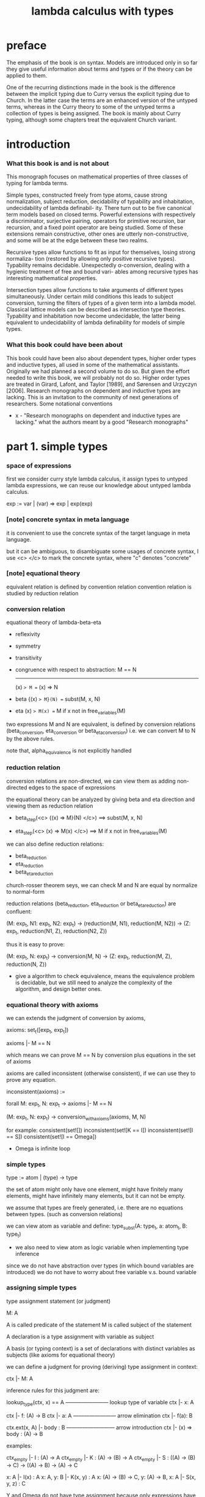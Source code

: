 #+title: lambda calculus with types

* preface

  The emphasis of the book is on syntax. Models are introduced only in so far they give
  useful information about terms and types or if the theory can be applied to them.

  One of the recurring distinctions made in the book is the difference between the implicit
  typing due to Curry versus the explicit typing due to Church. In the latter case the terms
  are an enhanced version of the untyped terms, whereas in the Curry theory to some of
  the untyped terms a collection of types is being assigned. The book is mainly about
  Curry typing, although some chapters treat the equivalent Church variant.

* introduction

*** What this book is and is not about

    This monograph focuses on mathematical properties of three classes of typing for lambda terms.

    Simple types, constructed freely from type atoms, cause strong normalization, subject
    reduction, decidability of typability and inhabitation, undecidability of lambda definabil-
    ity. There turn out to be five canonical term models based on closed terms. Powerful
    extensions with respectively a discriminator, surjective pairing, operators for primitive
    recursion, bar recursion, and a fixed point operator are being studied. Some of these
    extensions remain constructive, other ones are utterly non-constructive, and some will
    be at the edge between these two realms.

    Recursive types allow functions to fit as input for themselves, losing strong normaliza-
    tion (restored by allowing only positive recursive types). Typability remains decidable.
    Unexpectedly α-conversion, dealing with a hygienic treatment of free and bound vari-
    ables among recursive types has interesting mathematical properties.

    Intersection types allow functions to take arguments of different types simultaneously.
    Under certain mild conditions this leads to subject conversion, turning the filters of
    types of a given term into a lambda model. Classical lattice models can be described
    as intersection type theories. Typability and inhabitation now become undecidable, the
    latter being equivalent to undecidability of lambda definability for models of simple
    types.

*** What this book could have been about

    This book could have been also about dependent types, higher order types and inductive
    types, all used in some of the mathematical assistants. Originally we had planned a
    second volume to do so. But given the effort needed to write this book, we will probably
    not do so. Higher order types are treated in Girard, Lafont, and Taylor [1989], and
    Sørensen and Urzyczyn [2006]. Research monographs on dependent and inductive types
    are lacking. This is an invitation to the community of next generations of researchers.
    Some notational conventions

    - x -
      "Research monographs on dependent and inductive types are lacking."
      what the authors meant by a good "Research monographs"

* part 1. simple types

*** space of expressions

    first we consider curry style lambda calculus,
    it assign types to untyped lambda expressions,
    we can reuse our knowledge about untyped lambda calculus.

    exp := var | (var) => exp | exp(exp)

*** [note] concrete syntax in meta language

    it is convenient to use the concrete syntax
    of the target language in meta language.

    but it can be ambiguous,
    to disambiguate some usages of concrete syntax,
    I use <c> </c> to mark the concrete syntax,
    where "c" denotes "concrete"

*** [note] equational theory

    equivalent relation is defined by convention relation
    convention relation is studied by reduction relation

*** conversion relation

    equational theory of lambda-beta-eta
    - reflexivity
    - symmetry
    - transitivity
    - congruence with respect to abstraction:
      M == N
      -------
      (x) => M == (x) => N
    - beta
      {(x) => M}(N) == subst(M, x, N)
    - eta
      (x) => M(x) == M
      if x not in free_variables(M)

    two expressions M and N are equivalent, is defined by conversion relations
    (beta_conversion, eta_conversion or beta_eta_conversion)
    i.e. we can convert M to N by the above rules.

    note that, alpha_equivalence is not explicitly handled

*** reduction relation

    conversion relations are non-directed,
    we can view them as adding non-directed edges to the space of expressions

    the equational theory can be analyzed by
    giving beta and eta direction
    and viewing them as reduction relation

    - beta_step(<c> {(x) => M}(N) </c>) ==> subst(M, x, N)

    - eta_step(<c> (x) => M(x) </c>) ==> M
      if x not in free_variables(M)

    we can also define reduction relations:
    - beta_reduction
    - eta_reduction
    - beta_eta_reduction

    church-rosser theorem seys, we can check M and N are equal
    by normalize to normal-form

    reduction relations (beta_reduction, eta_reduction or beta_eta_reduction)
    are confluent:

    (M: exp_t, N1: exp_t, N2: exp_t) ->
    (reduction(M, N1), reduction(M, N2)) ->
    (Z: exp_t, reduction(N1, Z), reduction(N2, Z))

    thus it is easy to prove:

    (M: exp_t, N: exp_t) ->
    conversion(M, N) ->
    (Z: exp_t, reduction(M, Z), reduction(N, Z))

    - give a algorithm to check equivalence,
      means the equivalence problem is decidable,
      but we still need to analyze the complexity of the algorithm,
      and design better ones.

*** equational theory with axioms

    we can extends the judgment of conversion by axioms,

    axioms: set_t([exp_t, exp_t])

    axioms |- M == N

    which means we can prove M == N by conversion plus equations in the set of axioms

    axioms are called inconsistent (otherwise consistent),
    if we can use  they to prove any equation.

    inconsistent(axioms) :=

    forall M: exp_t, N: exp_t ->
    axioms |- M == N

    (M: exp_t, N: exp_t) -> conversion_with_axioms(axioms, M, N)

    for example:
    consistent(set![])
    inconsistent(set![K == I])
    inconsistent(set![I == S])
    consistent(set![I == Omega])

    - Omega is infinite loop

*** simple types

    type := atom | (type) -> type

    the set of atom
    might only have one element,
    might have finitely many elements,
    might have infinitely many elements,
    but it can not be empty.

    we assume that types are freely generated,
    i.e. there are no equations between types.
    (such as conversion relations)

    we can view atom as variable and define:
    type_subst(A: type_t, a: atom_t, B: type_t)

    - we also need to view atom as logic variable
      when implementing type inference

    since we do not have abstraction over types
    (in which bound variables are introduced)
    we do not have to worry about free variable v.s. bound variable

*** assigning simple types

    type assignment statement (or judgment)

    M: A

    A is called predicate of the statement
    M is called subject of the statement

    A declaration is a type assignment with variable as subject

    A basis (or typing context) is a set of declarations
    with distinct variables as subjects
    (like axioms for equational theory)

    we can define a judgment
    for proving (deriving) type assignment in context:

    ctx |- M: A

    inference rules for this judgment are:

    lookup_type(ctx, x) == A
    ------------------------ lookup type of variable
    ctx |- x: A

    ctx |- f: (A) -> B
    ctx |- a: A
    ------------------------ arrow elimination
    ctx |- f(a): B

    ctx.ext(x, A) |- body : B
    --------------------------- arrow introduction
    ctx |- (x) => body : (A) -> B

    examples:

    ctx_empty |- I : (A) -> A
    ctx_empty |- K : (A) -> (B) -> A
    ctx_empty |- S : ((A) -> (B) -> C) -> ((A) -> B) -> (A) -> C

    x: A |- I(x) : A
    x: A, y: B |- K(x, y) : A
    x: (A) -> (B) -> C, y: (A) -> B, x: A |- S(x, y, z) : C

    Y and Omega do not have type assignment
    because only expressions have normal-form can have type assignment
    but Y and Omega have no normal-form

    (x) => x(x) is in nf but does not have a type either.

    example proof:
    to make it easy to write (top-down writing direction)
    we trun inference rule upside down

    (I will not provide syntax to distinguish them, only context)

    ctx_empty |- (x) => (y) => x : (A) -> (B) -> A
    ------ (arrow introduction)
    x: A |- (y) => x : (B) -> A
    ------ (arrow introduction)
    x: A, y: B |- x: A
    ------ (lookup type of variable)
    QED

    a simpler one:

    ctx_empty |- (x) => x : (A) -> A
    ----- (arrow introduction)
    x: A |- x: A
    ------ (lookup type of variable)
    QED

    a example with non ctx_empty at beginning:

    y: A |- {(x) => x}(y) : A
    ----- (arrow elimination)
    { y: A |- (x) => x : (A) -> A
      ------ (arrow elimination)
      y: A, x: A |- x : A
      ------ (lookup type of variable)
      QED }
    { y: A |- y: A
      ------ (lookup type of variable)
      QED }
    QED

    we use { } to denote sub-proof

    we can define the following:

    synth(ctx: ctx_t, t: type_t): set_t(exp_t)
    check(ctx: ctx_t, exp: exp_t, t: type_t): bool_t

    for example:
    check(ctx_empty, K, <c> (A) -> (B) -> A </c>) == true
    check(ctx_empty,
      <c> K(x) </c>,
      <c> (A) -> (B) -> A </c>,
    ) == true

    we can define the following predicates on type:

    type_depth(type_t): nat_t
    type_depth(atom) = 1
    type_depth(<c> (A) -> B </c>) =
      max(type_depth(A), type_depth(B)) + 1

    type_rank(type_t): nat_t
    type_rank(atom) = 0
    type_rank(<c> (A) -> B </c>) =
      max(type_rank(A) + 1, type_rank(B))

    type_order(type_t): nat_t
    type_order(atom) = 1
    type_order(<c> (A) ->  B </c>) =
      max(type_order(A) + 1, type_order(B))
    // type_order(x) = type_rank(x) + 1

    the definitions can be extended to context,
    by map over the context and compute the max of the resulting list.

    the notion of "order" comes from logic,
    where dealing with elements of type 0 is done in "first order" predicate logic.
    The reason is that in first-order logic one deals with domains and their elements.
    In second order logic one deals with functions between first-order objects.
    In this terminology 0-th order logic can be identified with propositional logic.
    The notion of "rank" comes from computer science (which count from 0).

    type_depth is defined to do induction proofs on type.

    The asymmetry in the definition of rank is intended
    because the meaning of a type like ((0) -> 0) -> 0
    is more complex than that of (0) -> (0) -> 0

    as can be seen by looking to the inhabitants of these types:
    functionals with functions as arguments versus binary functions.

    we can define the following function to generate type of the same tank:
    type_iter(type_t, type_t, nat_t): type_t
    type_iter(A, B, 0) = B
    type_iter(A, B, 1) = (A) -> B
    type_iter(A, B, 2) = (A) -> (A) -> B
    type_iter(A, B, x + 1) = (type_iter(A, B, x)) -> B

*** [note] practical type checking

    - we can not use curry style
      because we need to implement infer to implement check
      and we can not infer type of curry style lambda abstraction

*** the size of the set of type atoms

    infinite size and one size are main focus.

    if the set of atoms only contains c, we can define
    type_gen_rank(nat_t): type_t
    type_gen_rank(0) = c
    type_gen_rank(x + 1) = (type_gen_rank(x)) -> type_gen_rank(0)

    for example:
    type_gen_rank(0) = c
    type_gen_rank(1) = (c) -> c
    type_gen_rank(2) = ((c) -> c) -> c
    type_gen_rank(3) = (((c) -> c) -> c) -> c

    type_gen_rank_iter(nat_t, nat_t): type_t
    type_gen_rank_iter(0, k) = type_gen_rank(0)
    type_gen_rank_iter(n + 1, k) = type_iter(type_gen_rank(n), type_gen_rank(0), k)

    we also define the following functions on type:
    arity(type_t): nat_t
    type_arg(type_t, nat_t): type_t
    type_ret(type_t): type_t

*** church style

    so far we are developing the theory in curry style,
    namely assigning types to untyped expressions.

    in church style,
    the set of term variables is different:
    each such variable is coupled with a unique type.
    in such a way that every type has
    infinitely many variables coupled to it.

    type := atom | (type) -> type
    exp := var: type | (var: type) => exp | exp(exp)

    exp can contain type

    - x -
      not about lambda abstraction,
      but about variables!

      not
      exp := var | (var: type) => exp | exp(exp)

      but
      exp := var: type | (var: type) => exp | exp(exp)

    we have

    synth(t: type_t): exp_t
    check(exp: exp_t, t: type_t): bool_t

    synth return only one unique exp_t instead of set_t(exp_t)
    and typing context is not needed

    for example:

    {y: (B) -> A}(x: B) : A
    (x: A) => y: (B) => A : (A) => (B) => A
    (x: A) => x: A : (A) => A

    type substitution
    type_subst(A: type_t, a: atom_t, B: type_t)
    can be extended to expression,
    because expression can contain type.
    type_subst(M: exp_t, a: atom_t, B: type_t)

*** de bruijn style

    it turn out to be this is the style where
    only lambda abstraction is annotated

    type := atom | (type) -> type
    exp := var | (var: type) => exp | exp(exp)

    as the occurrence of bound variable in body
    is implicitly typed with the same type as the bound variable
    the intended meaning is correct

    for closed terms the church and the de bruijn notation are isomorphic

    we have

    synth(ctx: ctx_t, t: type_t): exp_t
    check(ctx: ctx_t, exp: exp_t, t: type_t): bool_t

*** simple properties and comparisons

    in curry style

    ctx |- M: A

    has unique proof (or say the system is "syntax directed")

    because, for a proof of:

    ctx |- f: (A) -> B
    ctx |- x: A
    ---------------------
    ctx |- f(x): B

    although A is searched (infered),
    but it must just be a simple lookup in ctx,
    and variable is unique in ctx.

    without ctx, up to substitution this typing is still unique

    in church styles

    we have unicity of types

    (A: type_t, B: type_t) ->
    (M: exp_t, check(M, A), check(M, B)) ->
    A == B

    in de bruijn

    we have unicity of types

    (ctx: ctx_t, A: type_t, B: type_t) ->
    (M: exp_t, check(ctx, M, A), check(ctx, M, B)) ->
    A == B

*** comparing church style and curry style

    terms in the church style
    "project" to legal terms in the curry style
    conversely, legal terms in curry style
    can be "lifted" to terms in church style

*** beta-normal-form

    in the book
    NF means normal-form
    vNF means normal-form start with a variable

    vNF := var | vNF(NF)
    NF := vNF | (x) => NF

    we use neutral instead of vNF

    neu := var | neu(norm)
    norm := neu | (x) => norm

*** normal inhabitants

    an implementation of the synth function
    which return long-normal-form

    TODO

    two generator is given
    one for long-normal-form
    one for normal-form
    but I can not understand the difference between the two
    because they look like the same

*** representing data types

    TODO

    we need implementation to play with this

* part 2. recursive types

* part 3. intersection types
